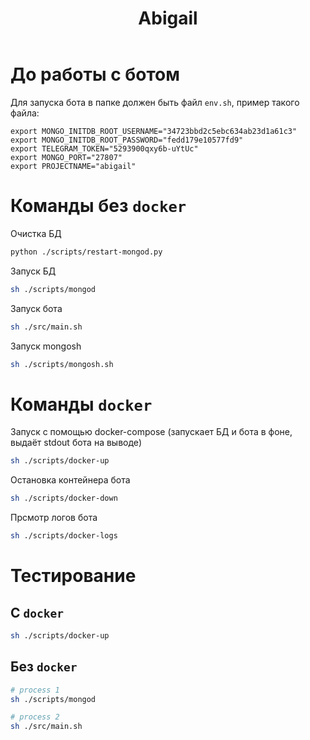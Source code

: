 #+TITLE: Abigail

* До работы с ботом

Для запуска бота в папке должен быть файл ~env.sh~, пример такого файла:

#+BEGIN_SRC shell
export MONGO_INITDB_ROOT_USERNAME="34723bbd2c5ebc634ab23d1a61c3"
export MONGO_INITDB_ROOT_PASSWORD="fedd179e10577fd9"
export TELEGRAM_TOKEN="5293900qxy6b-uYtUc"
export MONGO_PORT="27807"
export PROJECTNAME="abigail"
#+END_SRC

* Команды без ~docker~

Очистка БД
#+BEGIN_SRC bash
python ./scripts/restart-mongod.py
#+END_SRC

Запуск БД
#+BEGIN_SRC bash
sh ./scripts/mongod
#+END_SRC

Запуск бота
#+BEGIN_SRC bash
sh ./src/main.sh
#+END_SRC

Запуск mongosh
#+BEGIN_SRC bash
sh ./scripts/mongosh.sh
#+END_SRC

* Команды ~docker~

Запуск c помощью docker-compose (запускает БД и бота в фоне, выдаёт stdout бота на выводе)
#+BEGIN_SRC bash
sh ./scripts/docker-up
#+END_SRC

Остановка контейнера бота
#+BEGIN_SRC bash
sh ./scripts/docker-down
#+END_SRC

Прсмотр логов бота
#+BEGIN_SRC bash
sh ./scripts/docker-logs
#+END_SRC

* Тестирование
** С ~docker~
#+BEGIN_SRC bash
sh ./scripts/docker-up
#+END_SRC

** Без ~docker~
#+BEGIN_SRC bash
# process 1
sh ./scripts/mongod

# process 2
sh ./src/main.sh
#+END_SRC
